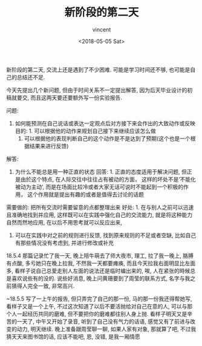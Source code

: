 #+AUTHOR: vincent
#+EMAIL: xiaojiehao123@gmail.com
#+DATE: <2018-05-05 Sat>
#+TITLE: 新阶段的第二天
#+TAGS: diary, communication
#+LAYOUT: post
#+CATEGORIES: 

新阶段的第二天, 交流上还是遇到了不少困难. 可能是学习时间还不够, 也可能是自己的总结还不足.

今天先提出几个新问题, 但由于时间关系不一定提出解答, 因为后天毕业设计的初稿就要交, 而且这两天要还要额外写一份实验报告. 

问题: 
1. 如何能预测在自己说话或表达一定观点后对方接下来会作出的大致动作或反映
   目的: 1. 可以根据他的动作来规划自己接下来继续应该怎么做
         2. 可以根据他的表现判断自己的这个动作是不是达到了预期(这个也是一个根据结果来进行反馈)
            

解答: 
1. 为什么不能总是用一种正直的状态
   回答: 1. 正直的态度适用于解决问题, 但正是由於这个特点, 在人际交往中往往占有被动的方面， 这样的坏处不是‘不能化被动为主动’, 而是在场面比较冷或者大家无话可说时不能起到一个积极的作用， 这个作用就是提出有趣的或者是值得去讨论的话题
   

需要做的:
把所有交流时需要留意的点都整理出来
    好处: 1. 在与别人之前可以迅速且准确地找到并应用, 这样既可以在实践中强化自己的交流能力, 就是将这种能力自然而然地应用, 在以后不用思考就可以反应出来,  
          2. 可以在实践中对之前的规则进行反馈, 找到原来规则的不足或者空缺, 比如自己有那些情况没有考虑到, 并进行修改或补充


18.5.4 
那篇记录忙了我一天, 晚上陪牛萌去了师大夜市, 理工, 拉了我一晚上, 胳膊有点酸, 多亏她只在晚上拉我, 不然我一天都要瘫痪, 而且今天拉我右面明显比左面多, 看样子说自己总愛走别人左面的说法还是临时编出来的, 唉, 人在紧张的時候总是喜欢说些有的没的. 说些好消息, 晚上问黄珊要到了周莹的联系方式, 名字与我之前猜得人完全一致, 非常高兴.

~18.5.5
写了一上午的报告, 但只弄完了自己的那一份, 马的那一份我还得帮她写, 看样子又是一个上午, 不过这次知道了以后不要活抛给对自己在意的人, 可以与那个人一起经历共同的磨难, 但不要把你的磨难都往别人身上抛. 看样子明天又是辛苦的一天了, 中午又开始了录音, 听到了自己没有气力的话语, 感觉又有了前进与改变的动力, 明天继续. 晚上准备跟周莹聊一聊, 如果人家有对象, 那就算了吧, 不过我猜天天来图书馆的话, 应该不能吧, 恩, 没错, 是我一厢情愿
